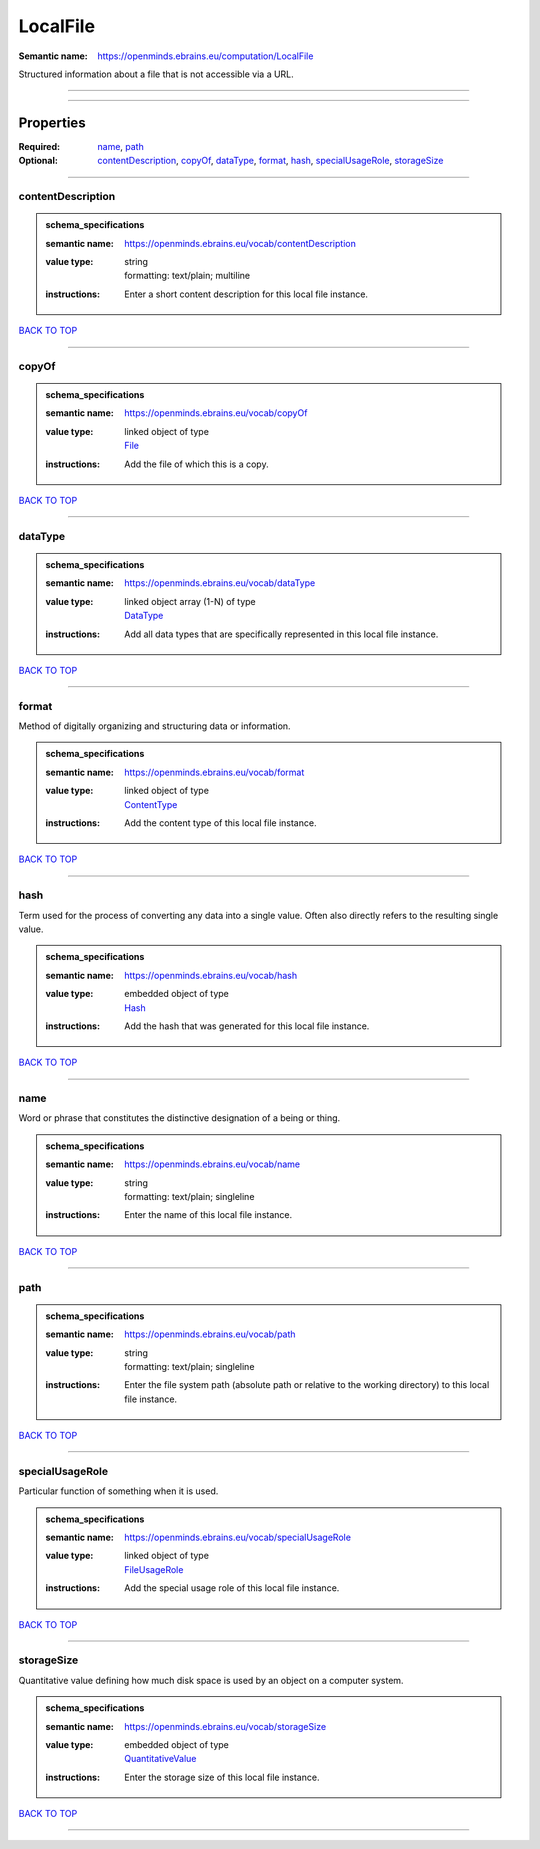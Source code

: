 #########
LocalFile
#########

:Semantic name: https://openminds.ebrains.eu/computation/LocalFile

Structured information about a file that is not accessible via a URL.


------------

------------

Properties
##########

:Required: `name <name_heading_>`_, `path <path_heading_>`_
:Optional: `contentDescription <contentDescription_heading_>`_, `copyOf <copyOf_heading_>`_, `dataType <dataType_heading_>`_, `format <format_heading_>`_, `hash <hash_heading_>`_, `specialUsageRole <specialUsageRole_heading_>`_, `storageSize <storageSize_heading_>`_

------------

.. _contentDescription_heading:

******************
contentDescription
******************

.. admonition:: schema_specifications

   :semantic name: https://openminds.ebrains.eu/vocab/contentDescription
   :value type: | string
                | formatting: text/plain; multiline
   :instructions: Enter a short content description for this local file instance.

`BACK TO TOP <LocalFile_>`_

------------

.. _copyOf_heading:

******
copyOf
******

.. admonition:: schema_specifications

   :semantic name: https://openminds.ebrains.eu/vocab/copyOf
   :value type: | linked object of type
                | `File <https://openminds-documentation.readthedocs.io/en/v3.0/schema_specifications/core/data/file.html>`_
   :instructions: Add the file of which this is a copy.

`BACK TO TOP <LocalFile_>`_

------------

.. _dataType_heading:

********
dataType
********

.. admonition:: schema_specifications

   :semantic name: https://openminds.ebrains.eu/vocab/dataType
   :value type: | linked object array \(1-N\) of type
                | `DataType <https://openminds-documentation.readthedocs.io/en/v3.0/schema_specifications/controlledTerms/dataType.html>`_
   :instructions: Add all data types that are specifically represented in this local file instance.

`BACK TO TOP <LocalFile_>`_

------------

.. _format_heading:

******
format
******

Method of digitally organizing and structuring data or information.

.. admonition:: schema_specifications

   :semantic name: https://openminds.ebrains.eu/vocab/format
   :value type: | linked object of type
                | `ContentType <https://openminds-documentation.readthedocs.io/en/v3.0/schema_specifications/core/data/contentType.html>`_
   :instructions: Add the content type of this local file instance.

`BACK TO TOP <LocalFile_>`_

------------

.. _hash_heading:

****
hash
****

Term used for the process of converting any data into a single value. Often also directly refers to the resulting single value.

.. admonition:: schema_specifications

   :semantic name: https://openminds.ebrains.eu/vocab/hash
   :value type: | embedded object of type
                | `Hash <https://openminds-documentation.readthedocs.io/en/v3.0/schema_specifications/core/data/hash.html>`_
   :instructions: Add the hash that was generated for this local file instance.

`BACK TO TOP <LocalFile_>`_

------------

.. _name_heading:

****
name
****

Word or phrase that constitutes the distinctive designation of a being or thing.

.. admonition:: schema_specifications

   :semantic name: https://openminds.ebrains.eu/vocab/name
   :value type: | string
                | formatting: text/plain; singleline
   :instructions: Enter the name of this local file instance.

`BACK TO TOP <LocalFile_>`_

------------

.. _path_heading:

****
path
****

.. admonition:: schema_specifications

   :semantic name: https://openminds.ebrains.eu/vocab/path
   :value type: | string
                | formatting: text/plain; singleline
   :instructions: Enter the file system path (absolute path or relative to the working directory) to this local file instance.

`BACK TO TOP <LocalFile_>`_

------------

.. _specialUsageRole_heading:

****************
specialUsageRole
****************

Particular function of something when it is used.

.. admonition:: schema_specifications

   :semantic name: https://openminds.ebrains.eu/vocab/specialUsageRole
   :value type: | linked object of type
                | `FileUsageRole <https://openminds-documentation.readthedocs.io/en/v3.0/schema_specifications/controlledTerms/fileUsageRole.html>`_
   :instructions: Add the special usage role of this local file instance.

`BACK TO TOP <LocalFile_>`_

------------

.. _storageSize_heading:

***********
storageSize
***********

Quantitative value defining how much disk space is used by an object on a computer system.

.. admonition:: schema_specifications

   :semantic name: https://openminds.ebrains.eu/vocab/storageSize
   :value type: | embedded object of type
                | `QuantitativeValue <https://openminds-documentation.readthedocs.io/en/v3.0/schema_specifications/core/miscellaneous/quantitativeValue.html>`_
   :instructions: Enter the storage size of this local file instance.

`BACK TO TOP <LocalFile_>`_

------------

